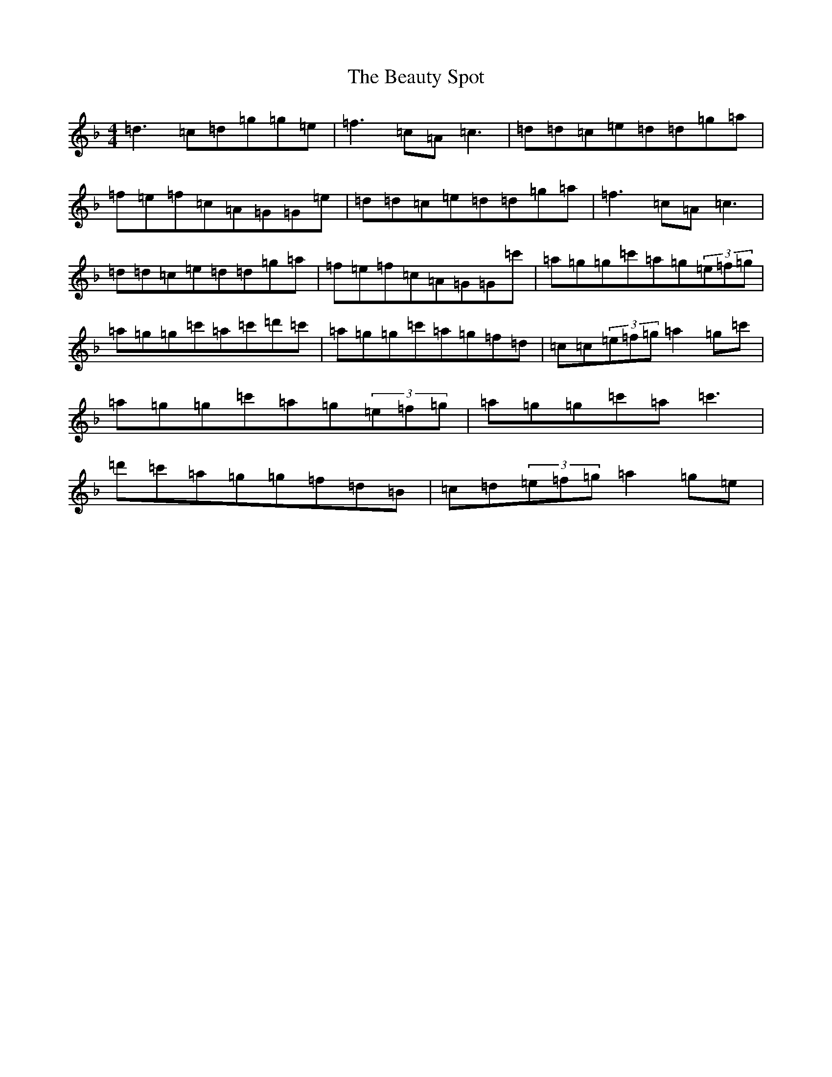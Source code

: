 X: 1606
T: Beauty Spot, The
S: https://thesession.org/tunes/1270#setting14583
Z: D Mixolydian
R: reel
M:4/4
L:1/8
K: C Mixolydian
=d3=c=d=g=g=e|=f3=c=A=c3|=d=d=c=e=d=d=g=a|=f=e=f=c=A=G=G=e|=d=d=c=e=d=d=g=a|=f3=c=A=c3|=d=d=c=e=d=d=g=a|=f=e=f=c=A=G=G=c'|=a=g=g=c'=a=g(3=e=f=g|=a=g=g=c'=a=c'=d'=c'|=a=g=g=c'=a=g=f=d|=c=c(3=e=f=g=a2=g=c'|=a=g=g=c'=a=g(3=e=f=g|=a=g=g=c'=a=c'3|=d'=c'=a=g=g=f=d=B|=c=d(3=e=f=g=a2=g=e|
